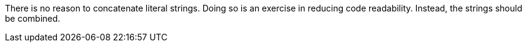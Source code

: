 There is no reason to concatenate literal strings. Doing so is an exercise in reducing code readability. Instead, the strings should be combined.
